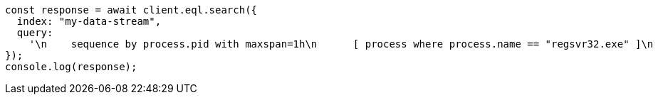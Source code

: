 // This file is autogenerated, DO NOT EDIT
// Use `node scripts/generate-docs-examples.js` to generate the docs examples

[source, js]
----
const response = await client.eql.search({
  index: "my-data-stream",
  query:
    '\n    sequence by process.pid with maxspan=1h\n      [ process where process.name == "regsvr32.exe" ]\n      [ file where stringContains(file.name, "scrobj.dll") ]\n  ',
});
console.log(response);
----

